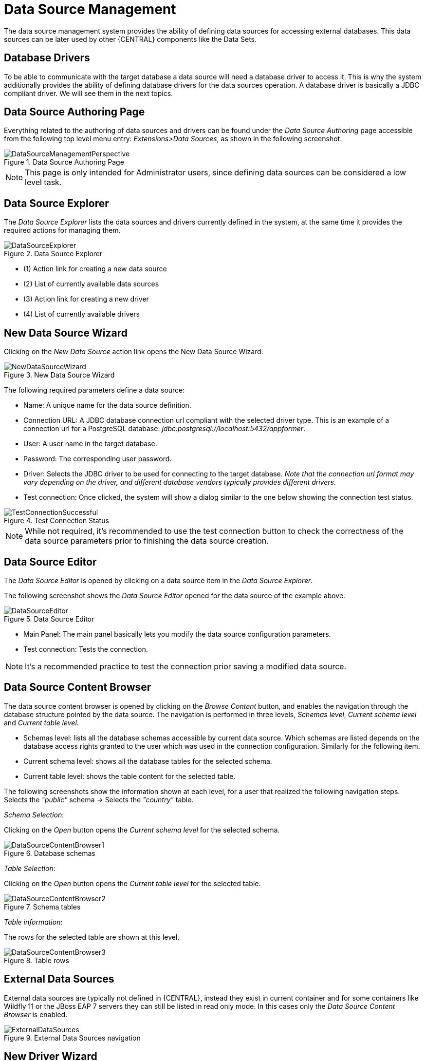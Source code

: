 [[_wb.datasources]]
= Data Source Management

The data source management system provides the ability of defining data sources for accessing external databases.
This data sources can be later used by other {CENTRAL} components like the Data Sets.

[[_wb.databasedrivers]]
== Database Drivers

To be able to communicate with the target database a data source will need a database driver to access it.
This is why the system additionally provides the ability of defining database drivers for the data sources operation.
A database driver is basically a JDBC compliant driver. We will see them in the next topics.

[[_wb.datasourceauthoringperspective]]
== Data Source Authoring Page

Everything related to the authoring of data sources and drivers can be found under the _Data Source Authoring_ page accessible from the following top level menu entry: __Extensions>Data Sources__, as shown in the following screenshot.

.Data Source Authoring Page
image::Workbench/Authoring/DataSourceManagement/DataSourceManagementPerspective.png[align="center"]

[NOTE]
====
This page is only intended for Administrator users, since defining data sources can be considered a low level task.
====

[[_wb.datasourceexplorer]]
== Data Source Explorer

The _Data Source Explorer_ lists the data sources and drivers currently defined in the system, at the same time it provides the required actions for managing them.

.Data Source Explorer
image::Workbench/Authoring/DataSourceManagement/DataSourceExplorer.png[align="center"]

* (1) Action link for creating a new data source
* (2) List of currently available data sources
* (3) Action link for creating a new driver
* (4) List of currently available drivers

[[_wb.datasourcecreation]]
== New Data Source Wizard

Clicking on the _New Data Source_ action link opens the New Data Source Wizard:

.New Data Source Wizard
image::Workbench/Authoring/DataSourceManagement/NewDataSourceWizard.png[align="center"]

The following required parameters define a data source:

* Name: A unique name for the data source definition.

* Connection URL: A JDBC database connection url compliant with the selected driver type.
This is an example of a connection url for a PostgreSQL database: _jdbc:postgresql://localhost:5432/appformer_.

* User: A user name in the target database.

* Password: The corresponding user password.

* Driver: Selects the JDBC driver to be used for connecting to the target database. _Note that the connection url format may vary depending on the driver, and different database vendors typically provides different drivers._

* Test connection: Once clicked, the system will show a dialog similar to the one below showing the connection test status.

.Test Connection Status
image::Workbench/Authoring/DataSourceManagement/TestConnectionSuccessful.png[align="center"]

[NOTE]
====
While not required, it's recommended to use the test connection button to check the correctness of the data source parameters prior to finishing the data source creation.
====

[[_wb.datasourceeditor]]
== Data Source Editor

The _Data Source Editor_ is opened by clicking on a data source item in the _Data Source Explorer_.

The following screenshot shows the _Data Source Editor_ opened for the data source of the example above.

.Data Source Editor
image::Workbench/Authoring/DataSourceManagement/DataSourceEditor.png[align="center"]

* Main Panel: The main panel basically lets you modify the data source configuration parameters.

* Test connection: Tests the connection.

[NOTE]
====
It's a recommended practice to test the connection prior saving a modified data source.
====

[[_wb.datasourcecontent]]
== Data Source Content Browser

The data source content browser is opened by clicking on the _Browse Content_ button, and enables the navigation through the database structure pointed by the data source.
The navigation is performed in three levels, _Schemas level_, _Current schema level_ and _Current table level_.

* Schemas level: lists all the database schemas accessible by current data source.
Which schemas are listed depends on the database access rights granted to the user which was used in the connection configuration.
Similarly for the following item.

* Current schema level: shows all the database tables for the selected schema.

* Current table level: shows the table content for the selected table.

The following screenshots show the information shown at each level, for a user that realized the following navigation steps.
Selects the _"public"_ schema -> Selects the _"country"_ table.

_Schema Selection_:

Clicking on the _Open_ button opens the _Current schema level_ for the selected schema.

.Database schemas
image::Workbench/Authoring/DataSourceManagement/DataSourceContentBrowser1.png[align="center"]

_Table Selection_:

Clicking on the _Open_ button opens the _Current table level_ for the selected table.

.Schema tables
image::Workbench/Authoring/DataSourceManagement/DataSourceContentBrowser2.png[align="center"]

_Table information_:

The rows for the selected table are shown at this level.

.Table rows
image::Workbench/Authoring/DataSourceManagement/DataSourceContentBrowser3.png[align="center"]

[[_wb.externaldatasources]]
== External Data Sources

External data sources are typically not defined in {CENTRAL}, instead they exist in current container and for some containers like Wildfly 11 or the JBoss EAP 7 servers they can still be listed in read only mode.
In this cases only the _Data Source Content Browser_ is enabled.

.External Data Sources navigation
image::Workbench/Authoring/DataSourceManagement/ExternalDataSources.png[align="center"]

[[_wb.drivercreation]]
== New Driver Wizard

Clicking on the _New Driver_ action link opens the New Driver Wizard:

.New Driver Wizard
image::Workbench/Authoring/DataSourceManagement/NewDriverWizard.png[align="center"]

The following required parameters define a Driver:

* Name: A unique name for the driver definition.

* Driver Class Name: The java fully qualified name for the class that implements the JDBC driver contract.

* Group Id: The maven group id for the artifact that contains the JDBC driver implementation.

* Artifact Id: The maven artifact id for the artifact that contains the JDBC driver implementation.

* Version: The maven version for the artifact that contains the JDBC driver implementation.

[NOTE]
====
Some commercial database drivers (like Oracle) are not available in the maven central repository.
You can use those by first uploading them via _Artifact Repository_ page and then continue with the driver configuration as for the drivers available in the maven central repository.
====

[[_wb.drivereditor]]
== Driver Editor

The _Driver Editor_ is opened by clicking on a driver item in the _Data Source Explorer_.

The following screenshot shows the _Driver Editor_ opened for the driver of the example above.

.Driver Editor
image::Workbench/Authoring/DataSourceManagement/DriverEditor.png[align="center"]

* Main Panel: The main panel basically lets you modify the driver configuration parameters.
See _New Driver Wizard_.

[[_wb.bydefaultdrivers]]
== By Default Drivers

The system is shipped with a set of by default configured drivers for the most common used open source databases.
And they are aligned with the latest database versions supported by the Wildfly 11 and the JBoss EAP 7 servers.

.By Default Drivers
image::Workbench/Authoring/DataSourceManagement/DefaultDrivers.png[align="center"]

[NOTE]
====
The default drivers initialization can be enabled by setting the datasource.management.disableDefaultDrivers configuration property to false.
It can be set by configuring the proper value in the datasource-management.properties file, or by passing the system property  -Ddatasource.management.disableDefaultDrivers=false to the JVM.
For more information see Advanced Settings.
====

[[_wb.advancedsettings]]
== Advanced Settings

The data source management system advanced settings can be found in the datasource-management.properties file in the WEB-INF/classes
directory of the given {CENTRAL} distribution file.

The data source management system has the ability of working with two different internal implementations for the data
sources and drivers. An implementation based on the Wildfly/EAP native data sources and drivers, and a container
independent implementation.
Wildfly/EAP {CENTRAL} distributions are configured by default for using the native Wildlfy/EAP
containers implementations, and Tomcat8 distributions are configured for using the container independent implementations.
This latter implementation can also be used for Wildfly/EAP containers.

The valid combinations are:

WildflyDataSourceProvider + WildflyDriverProvider +
or +
DBCPDataSourceProvider + DBCPDriverProvider

The datasource.management.wildfly.xxxxx  properties are only suited for the WildflyXXXProviders.


[[_wb.advancedsettings.wildlfy]]
== Advanced Settings for {CENTRAL} Wildlfy/EAP distributions

|===
|Property name |By default value|Description


|datasource.management.DataSourceProvider
|WildflyDataSourceProvider
|see Advanced Settings.

|datasource.management.DriverProvider
|WildflyDriverProvider
|see Advanced Settings.

|datasource.management.disableDefaultDrivers
|true
|Set to false to enable the default database drivers initialization.

|datasource.management.wildfly.host
|localhost
|Name or ip address used for the Wildlfy server management interface binding.

|datasource.management.wildfly.port
|9990
|Port used for the Wildlfy server management interface binding.

|datasource.management.wildfly.admin
|
|Administration user for connecting to the Wildfly server running current {CENTRAL}. In general it's not necessary to set this value but might be needed in cases when the Wildlfy management interface is bound to an address different than localhost.

|datasource.management.wildfly.password
|
|Administration user password for connecting to the Wildfly server running current {CENTRAL}. In general it's not necessary to set this value but might be needed in cases when the Wildlfy management interface is bound to an address different than localhost.

|datasource.management.wildfly.realm
|ManagementRealm
|Realm for the administration user authentication.

|datasource.management.wildfly.profile
|
|The profile name used for starting the Wildfly domain, e.g. default, full, full-ha, etc. This value must only by set when {CENTRAL} is running in clustering mode and the hosting Wildfly servers are configured by using domains. Do not set if the Wildlfy servers are running as standalone servers.

|datasource.management.wildfly.serverGroup
|
|The server group to which current Wildfly server instance belongs, e.g. primary-server-group, etc. This value must only by set when {CENTRAL} is running in clustering mode and the hosting Wildfly servers are configured by using domains. Do not set if the Wildlfy servers are running as standalone servers.

|datasource.management.DefChangeHandler
|
|This value must only by set when {CENTRAL} is running in clustering mode. If the hosting Wildfly servers are configured by using domains the following value must be used _DomainModeChangeHandler_ and the following value _StandaloneModeChangeHandler_ must be used in cases when the hosting Wildlfy servers are running as standalone servers.
Clustering installations that uses the DBCPXXXProviders must be configured for using the _StandaloneModeChangeHandler_.
|===

[NOTE]
====
The properties above can also be set by passing system properties to the JVM using the Java standard mechanism. e.g. -Ddatasource.management.wildfly.port=1234.
Values configured by using this mechanism will override the values configured in the datasource-management.properties file.
====

[[_wb.advancedsettings.tomcat]]
== Advanced Settings for Tomcat distributions

|===
|Property name |By default value|Description


|datasource.management.DataSourceProvider
|DBCPDataSourceProvider
|This is the only option available for Tomcat 8 distributions, see Advanced Settings.

|datasource.management.DriverProvider
|DBCPDriverProvider
|This is the only option available for Tomcat 8 distributions, see Advanced Settings.

|datasource.management.disableDefaultDrivers
|true
|Set to false to enable the default database drivers initialization.

|datasource.management.DefChangeHandler
|
|This value must only by set when {CENTRAL} is running in clustering mode. Tomcat distributions only support the
_StandaloneModeChangeHandler_ value.
|===

[NOTE]
====
The properties above can also be set by passing system properties to the JVM using the Java standard mechanism. e.g. -Ddatasource.management.wildfly.port=1234.
Values configured by using this mechanism will override the values configured in the datasource-management.properties file.
====
